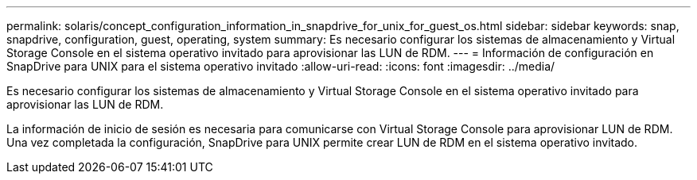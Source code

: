 ---
permalink: solaris/concept_configuration_information_in_snapdrive_for_unix_for_guest_os.html 
sidebar: sidebar 
keywords: snap, snapdrive, configuration, guest, operating, system 
summary: Es necesario configurar los sistemas de almacenamiento y Virtual Storage Console en el sistema operativo invitado para aprovisionar las LUN de RDM. 
---
= Información de configuración en SnapDrive para UNIX para el sistema operativo invitado
:allow-uri-read: 
:icons: font
:imagesdir: ../media/


[role="lead"]
Es necesario configurar los sistemas de almacenamiento y Virtual Storage Console en el sistema operativo invitado para aprovisionar las LUN de RDM.

La información de inicio de sesión es necesaria para comunicarse con Virtual Storage Console para aprovisionar LUN de RDM. Una vez completada la configuración, SnapDrive para UNIX permite crear LUN de RDM en el sistema operativo invitado.

